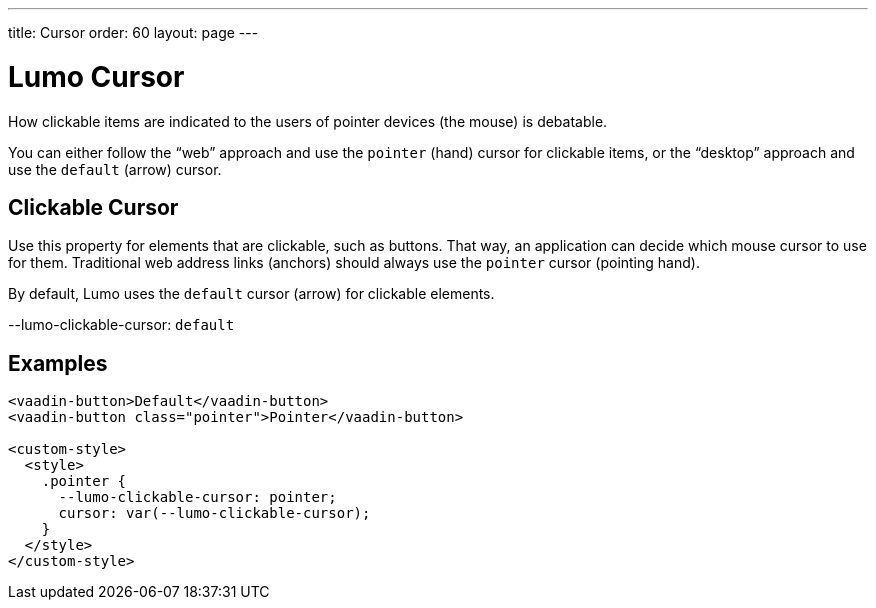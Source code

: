 ---
title: Cursor
order: 60
layout: page
---

= Lumo Cursor

How clickable items are indicated to the users of pointer devices (the mouse) is debatable.

You can either follow the “web” approach and use the `pointer` (hand) cursor for clickable items, or the “desktop” approach and use the `default` (arrow) cursor.

== Clickable Cursor

Use this property for elements that are clickable, such as buttons.
That way, an application can decide which mouse cursor to use for them.
Traditional web address links (anchors) should always use the `pointer` cursor (pointing hand).

By default, Lumo uses the `default` cursor (arrow) for clickable elements.
++++
  <content-preview class="block" hidesource raw>
    <dl class="custom-properties">
      <dt>--lumo-clickable-cursor: <code>default</code></dt>
    </dl>
  </content-preview>
++++

== Examples
++++
<content-preview class="block">
++++
[source,html]
----
<vaadin-button>Default</vaadin-button>
<vaadin-button class="pointer">Pointer</vaadin-button>

<custom-style>
  <style>
    .pointer {
      --lumo-clickable-cursor: pointer;
      cursor: var(--lumo-clickable-cursor);
    }
  </style>
</custom-style>
----
++++
</content-preview>
++++
